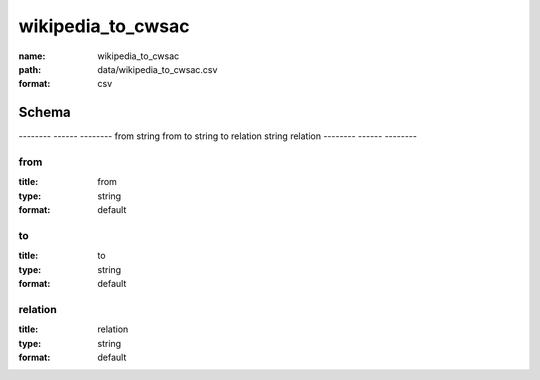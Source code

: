 ##################
wikipedia_to_cwsac
##################

:name: wikipedia_to_cwsac
:path: data/wikipedia_to_cwsac.csv
:format: csv



Schema
======

--------  ------  --------
from      string  from
to        string  to
relation  string  relation
--------  ------  --------

from
----

:title: from
:type: string
:format: default





       
to
--

:title: to
:type: string
:format: default





       
relation
--------

:title: relation
:type: string
:format: default





       

